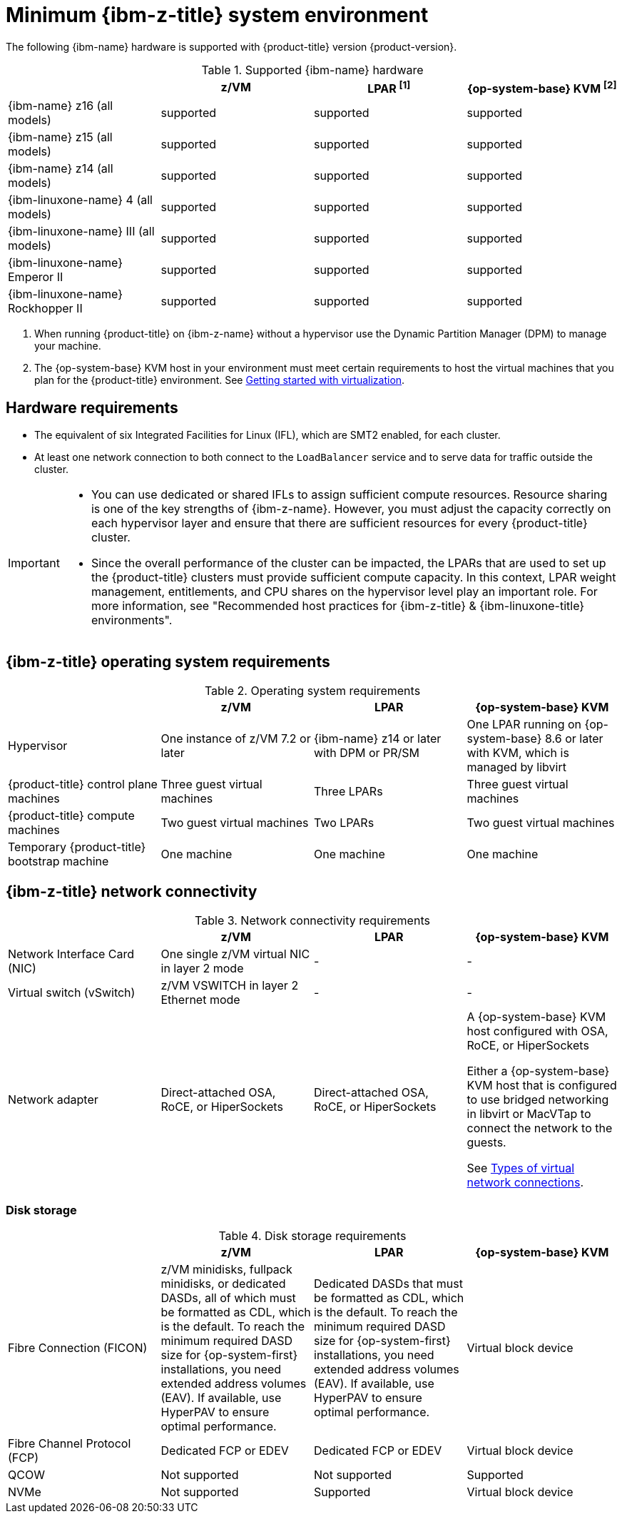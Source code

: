 // Module included in the following assemblies:
//
// * installing/installing_ibm_z/installing-ibm-z-reqs.adoc

// = Required machines for cluster installation
// Do a regular check for changes in modules/installation-machine-requirements.adoc and installation-minimum-resource-requirements.adoc
// = Minimum resource requirements for cluster installation
// Do a regular check for changes in modules/installation-minimum-resource-requirements.adoc

:_mod-docs-content-type: REFERENCE
[id="minimum-ibm-z-system-requirements_{context}"]
= Minimum {ibm-z-title} system environment

The following {ibm-name} hardware is supported with {product-title} version {product-version}.

.Supported {ibm-name} hardware
[cols="2,2,2,2",options="header"]
|===

|
|z/VM
|LPAR ^[1]^
|{op-system-base} KVM ^[2]^

|{ibm-name} z16 (all models)
|supported
|supported
|supported

|{ibm-name} z15 (all models)
|supported
|supported
|supported

|{ibm-name} z14 (all models)
|supported
|supported
|supported

|{ibm-linuxone-name} 4 (all models)
|supported
|supported
|supported

|{ibm-linuxone-name} III (all models)
|supported
|supported
|supported

|{ibm-linuxone-name} Emperor II
|supported
|supported
|supported

|{ibm-linuxone-name} Rockhopper II
|supported
|supported
|supported

|===
1. When running {product-title} on {ibm-z-name} without a hypervisor use the Dynamic Partition Manager (DPM) to manage your machine.
2. The {op-system-base} KVM host in your environment must meet certain requirements to host the virtual machines that you plan for the {product-title} environment. See link:https://access.redhat.com/documentation/en-us/red_hat_enterprise_linux/8/html/configuring_and_managing_virtualization/getting-started-with-virtualization-in-rhel-8_configuring-and-managing-virtualization[Getting started with virtualization].

[discrete]
[id="ibm-z-hardware-requirements_{context}"]
== Hardware requirements

* The equivalent of six Integrated Facilities for Linux (IFL), which are SMT2 enabled, for each cluster.
* At least one network connection to both connect to the `LoadBalancer` service and to serve data for traffic outside the cluster.

[IMPORTANT]
====
* You can use dedicated or shared IFLs to assign sufficient compute resources. Resource sharing is one of the key strengths of {ibm-z-name}. However, you must adjust the capacity correctly on each hypervisor layer and ensure that there are sufficient resources for every {product-title} cluster.

* Since the overall performance of the cluster can be impacted, the LPARs that are used to set up the {product-title} clusters must provide sufficient compute capacity. In this context, LPAR weight management, entitlements, and CPU shares on the hypervisor level play an important role. For more information, see "Recommended host practices for {ibm-z-title} & {ibm-linuxone-title} environments".
====

[discrete]
[id="ibm-z-operating-system-requirements_{context}"]
== {ibm-z-title} operating system requirements


.Operating system requirements
[cols="2,2,2,2",options="header"]
|===

|
|z/VM
|LPAR
|{op-system-base} KVM

|Hypervisor
|One instance of z/VM 7.2 or later
|{ibm-name} z14 or later with DPM or PR/SM
|One LPAR running on {op-system-base} 8.6 or later with KVM, which is managed by libvirt

|{product-title} control plane machines
|Three guest virtual machines
|Three LPARs
|Three guest virtual machines

|{product-title} compute machines
|Two guest virtual machines
|Two LPARs
|Two guest virtual machines

|Temporary {product-title} bootstrap machine
|One machine
|One machine
|One machine

|===

[discrete]
[id="ibm-z-network-connectivity_{context}"]
== {ibm-z-title} network connectivity

.Network connectivity requirements
[cols="2,2,2,2",options="header"]
|===

|
|z/VM
|LPAR
|{op-system-base} KVM

|Network Interface Card (NIC)
|One single z/VM virtual NIC in layer 2 mode
|-
|-

|Virtual switch (vSwitch)
|z/VM VSWITCH in layer 2 Ethernet mode
|-
|-

|Network adapter
|Direct-attached OSA, RoCE, or HiperSockets
|Direct-attached OSA, RoCE, or HiperSockets
|A {op-system-base} KVM host configured with OSA, RoCE, or HiperSockets

Either a {op-system-base} KVM host that is configured to use bridged networking in libvirt or MacVTap to connect the network to the guests.

See link:https://access.redhat.com/documentation/en-us/red_hat_enterprise_linux/8/html-single/configuring_and_managing_virtualization/index#types-of-virtual-machine-network-connections_configuring-virtual-machine-network-connections[Types of virtual network connections].

|===



[discrete]
[id="ibm-z-disk-storage_{context}"]
=== Disk storage

.Disk storage requirements
[cols="2,2,2,2",options="header"]
|===

|
|z/VM
|LPAR
|{op-system-base} KVM

|Fibre Connection (FICON)
|z/VM minidisks, fullpack minidisks, or dedicated DASDs, all of which must be formatted as CDL, which is the default. To reach the minimum required DASD size for {op-system-first} installations, you need extended address volumes (EAV). If available, use HyperPAV to ensure optimal performance.
|Dedicated DASDs that must be formatted as CDL, which is the default. To reach the minimum required DASD size for {op-system-first} installations, you need extended address volumes (EAV). If available, use HyperPAV to ensure optimal performance.
|Virtual block device

|Fibre Channel Protocol (FCP)
|Dedicated FCP or EDEV
|Dedicated FCP or EDEV
|Virtual block device

|QCOW
|Not supported
|Not supported
|Supported

|NVMe
|Not supported
|Supported
|Virtual block device

|===
